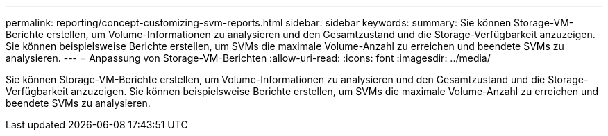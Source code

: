 ---
permalink: reporting/concept-customizing-svm-reports.html 
sidebar: sidebar 
keywords:  
summary: Sie können Storage-VM-Berichte erstellen, um Volume-Informationen zu analysieren und den Gesamtzustand und die Storage-Verfügbarkeit anzuzeigen. Sie können beispielsweise Berichte erstellen, um SVMs die maximale Volume-Anzahl zu erreichen und beendete SVMs zu analysieren. 
---
= Anpassung von Storage-VM-Berichten
:allow-uri-read: 
:icons: font
:imagesdir: ../media/


[role="lead"]
Sie können Storage-VM-Berichte erstellen, um Volume-Informationen zu analysieren und den Gesamtzustand und die Storage-Verfügbarkeit anzuzeigen. Sie können beispielsweise Berichte erstellen, um SVMs die maximale Volume-Anzahl zu erreichen und beendete SVMs zu analysieren.

